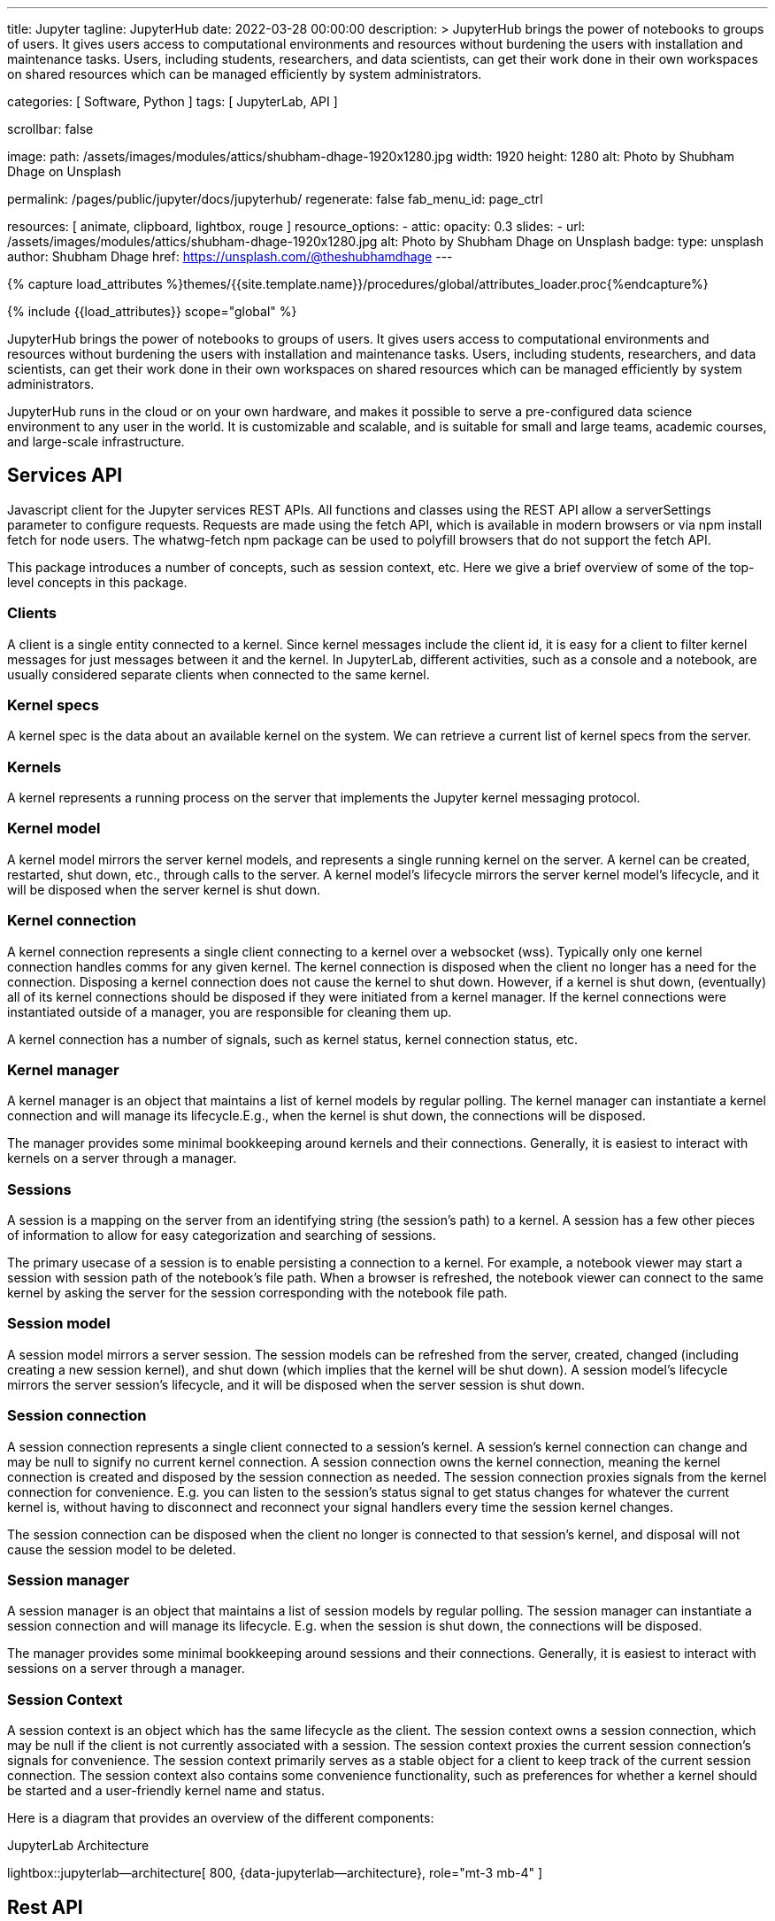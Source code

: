---
title:                                  Jupyter
tagline:                                JupyterHub
date:                                   2022-03-28 00:00:00
description: >
                                        JupyterHub brings the power of notebooks to groups of users. It
                                        gives users access to computational environments and resources without
                                        burdening the users with installation and maintenance tasks. Users, including
                                        students, researchers, and data scientists, can get their work done in
                                        their own workspaces on shared resources which can be managed efficiently
                                        by system administrators.

categories:                             [ Software, Python ]
tags:                                   [ JupyterLab, API ]

scrollbar:                              false

image:
  path:                                 /assets/images/modules/attics/shubham-dhage-1920x1280.jpg
  width:                                1920
  height:                               1280
  alt:                                  Photo by Shubham Dhage on Unsplash

permalink:                              /pages/public/jupyter/docs/jupyterhub/
regenerate:                             false
fab_menu_id:                            page_ctrl

resources:                              [
                                          animate, clipboard, lightbox, rouge
                                        ]
resource_options:
  - attic:
      opacity:                          0.3
      slides:
        - url:                          /assets/images/modules/attics/shubham-dhage-1920x1280.jpg
          alt:                          Photo by Shubham Dhage on Unsplash
          badge:
            type:                       unsplash
            author:                     Shubham Dhage
            href:                       https://unsplash.com/@theshubhamdhage
---

// Page Initializer
// =============================================================================
// Enable the Liquid Preprocessor
:page-liquid:

// Set (local) page attributes here
// -----------------------------------------------------------------------------
// :page--attr:                         <attr-value>
:badges-enabled:                        false
:binder-badge-enabled:                  false
:binder--home:                          https://mybinder.org/
:binder--docs:                          https://mybinder.readthedocs.io/en/latest/
:url-jupyter-server-api--swagger:       https://petstore.swagger.io/?url=https://raw.githubusercontent.com/jupyter/jupyter_server/master/jupyter_server/services/api/api.yaml#/

//  Load Liquid procedures
// -----------------------------------------------------------------------------
{% capture load_attributes %}themes/{{site.template.name}}/procedures/global/attributes_loader.proc{%endcapture%}

// Load page attributes
// -----------------------------------------------------------------------------
{% include {{load_attributes}} scope="global" %}


// Page content
// ~~~~~~~~~~~~~~~~~~~~~~~~~~~~~~~~~~~~~~~~~~~~~~~~~~~~~~~~~~~~~~~~~~~~~~~~~~~~~
ifeval::[{badges-enabled} == true]
{badge-j1--license} {badge-j1--version-latest} {badge-j1-gh--last-commit} {badge-j1--downloads}
endif::[]

// Include sub-documents (if any)
// -----------------------------------------------------------------------------
ifeval::[{binder-badge-enabled} == true]
image:/assets/images/badges/myBinder.png[[Binder, link="https://mybinder.org/", {browser-window--new}]
image:/assets/images/badges/docsBinder.png[[Binder, link="https://mybinder.readthedocs.io/en/latest/", {browser-window--new}]
endif::[]

// *JupyterLab* is the latest web-based interactive development environment
// for notebooks, code, and data. Its flexible interface allows users to
// configure and arrange workflows in data science, scientific computing,
// computational journalism, and machine learning. A modular design invites
// extensions to expand and enrich functionality.

// See: https://jupyter.org/hub

JupyterHub brings the power of notebooks to groups of users. It gives users
access to computational environments and resources without burdening the users
with installation and maintenance tasks. Users, including students, researchers,
and data scientists, can get their work done in their own workspaces on shared
resources which can be managed efficiently by system administrators.

JupyterHub runs in the cloud or on your own hardware, and makes it possible
to serve a pre-configured data science environment to any user in the world.
It is customizable and scalable, and is suitable for small and large teams,
academic courses, and large-scale infrastructure.

== Services API

Javascript client for the Jupyter services REST APIs. All functions and
classes using the REST API allow a serverSettings parameter to configure
requests. Requests are made using the fetch API, which is available in
modern browsers or via npm install fetch for node users. The whatwg-fetch
npm package can be used to polyfill browsers that do not support the
fetch API.

This package introduces a number of concepts, such as session context, etc.
Here we give a brief overview of some of the top-level concepts in this
package.

=== Clients

A client is a single entity connected to a kernel. Since kernel messages
include the client id, it is easy for a client to filter kernel messages for
just messages between it and the kernel. In JupyterLab, different activities,
such as a console and a notebook, are usually considered separate clients
when connected to the same kernel.

=== Kernel specs

A kernel spec is the data about an available kernel on the system. We can
retrieve a current list of kernel specs from the server.

=== Kernels

A kernel represents a running process on the server that implements the
Jupyter kernel messaging protocol.

=== Kernel model

A kernel model mirrors the server kernel models, and represents a single
running kernel on the server. A kernel can be created, restarted, shut down,
etc., through calls to the server. A kernel model's lifecycle mirrors the
server kernel model's lifecycle, and it will be disposed when the server
kernel is shut down.

=== Kernel connection

A kernel connection represents a single client connecting to a kernel over
a websocket (wss). Typically only one kernel connection handles comms for any
given kernel. The kernel connection is disposed when the client no longer
has a need for the connection. Disposing a kernel connection does not cause
the kernel to shut down. However, if a kernel is shut down, (eventually)
all of its kernel connections should be disposed if they were initiated
from a kernel manager. If the kernel connections were instantiated outside
of a manager, you are responsible for cleaning them up.

A kernel connection has a number of signals, such as kernel status,
kernel connection status, etc.

=== Kernel manager

A kernel manager is an object that maintains a list of kernel models by
regular polling. The kernel manager can instantiate a kernel connection
and will manage its lifecycle.E.g., when the kernel is shut down, the
connections will be disposed.

The manager provides some minimal bookkeeping around kernels and their
connections. Generally, it is easiest to interact with kernels on a server
through a manager.

=== Sessions

A session is a mapping on the server from an identifying string (the
session's path) to a kernel. A session has a few other pieces of information
to allow for easy categorization and searching of sessions.

The primary usecase of a session is to enable persisting a connection to a
kernel. For example, a notebook viewer may start a session with session path
of the notebook's file path. When a browser is refreshed, the notebook viewer
can connect to the same kernel by asking the server for the session
corresponding with the notebook file path.

=== Session model

A session model mirrors a server session. The session models can be refreshed
from the server, created, changed (including creating a new session kernel),
and shut down (which implies that the kernel will be shut down). A session
model's lifecycle mirrors the server session's lifecycle, and it will be
disposed when the server session is shut down.

=== Session connection

A session connection represents a single client connected to a session's
kernel. A session's kernel connection can change and may be null to signify
no current kernel connection. A session connection owns the kernel connection,
meaning the kernel connection is created and disposed by the session
connection as needed. The session connection proxies signals from the kernel
connection for convenience. E.g. you can listen to the session's status
signal to get status changes for whatever the current kernel is, without
having to disconnect and reconnect your signal handlers every time the session
kernel changes.

The session connection can be disposed when the client no longer is connected
to that session's kernel, and disposal will not cause the session model to be
deleted.

=== Session manager

A session manager is an object that maintains a list of session models by
regular polling. The session manager can instantiate a session connection
and will manage its lifecycle. E.g. when the session is shut down, the
connections will be disposed.

The manager provides some minimal bookkeeping around sessions and their
connections. Generally, it is easiest to interact with sessions on a server
through a manager.

=== Session Context

A session context is an object which has the same lifecycle as the client.
The session context owns a session connection, which may be null if the
client is not currently associated with a session. The session context
proxies the current session connection's signals for convenience. The
session context primarily serves as a stable object for a client to keep
track of the current session connection. The session context also contains
some convenience functionality, such as preferences for whether a kernel
should be started and a user-friendly kernel name and status.

Here is a diagram that provides an overview of the different components:

.JupyterLab Architecture
lightbox::jupyterlab--architecture[ 800, {data-jupyterlab--architecture}, role="mt-3 mb-4" ]


== Rest API

// See:
// https://jupyter-server.readthedocs.io/en/latest/developers/rest-api.html
// https://petstore.swagger.io/?url=https://raw.githubusercontent.com/jupyter/jupyter_server/master/jupyter_server/services/api/api.yaml#/

Find at swagger.io a selectable list of all API calls available:
link:{url-jupyter-server-api--swagger}[Jupyter Server API, {browser-window--new}].
